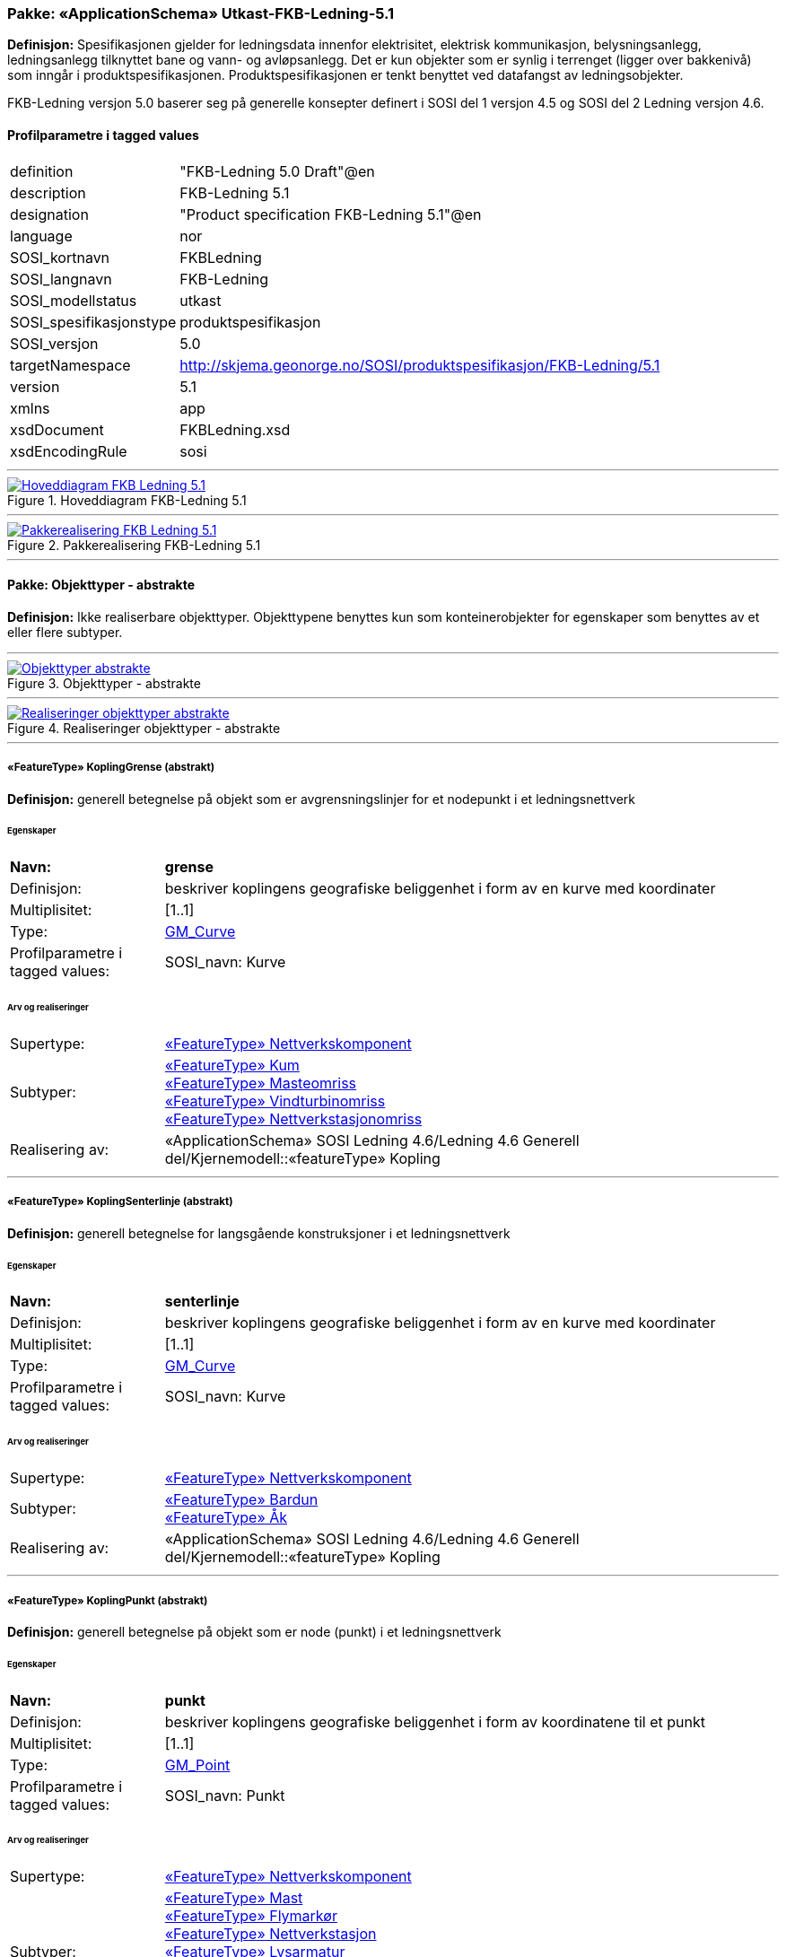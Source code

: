// Start of UML-model
=== Pakke: «ApplicationSchema» Utkast-FKB-Ledning-5.1
*Definisjon:* Spesifikasjonen gjelder for ledningsdata innenfor elektrisitet, elektrisk kommunikasjon, belysningsanlegg, ledningsanlegg tilknyttet bane og vann- og avløpsanlegg. Det er kun objekter som er synlig i terrenget (ligger over bakkenivå) som inngår i produktspesifikasjonen. Produktspesifikasjonen er tenkt benyttet ved datafangst av ledningsobjekter.

FKB-Ledning versjon 5.0 baserer seg på generelle konsepter definert i SOSI del 1 versjon 4.5 og SOSI del 2 Ledning versjon 4.6.
 
[discrete]
==== Profilparametre i tagged values
[cols="20,80"]
|===
|definition
|"FKB-Ledning 5.0 Draft"@en
 
|description
|FKB-Ledning 5.1
 
|designation
|"Product specification FKB-Ledning 5.1"@en
 
|language
|nor
 
|SOSI_kortnavn
|FKBLedning
 
|SOSI_langnavn
|FKB-Ledning
 
|SOSI_modellstatus
|utkast
 
|SOSI_spesifikasjonstype
|produktspesifikasjon
 
|SOSI_versjon
|5.0
 
|targetNamespace
|http://skjema.geonorge.no/SOSI/produktspesifikasjon/FKB-Ledning/5.1
 
|version
|5.1
 
|xmlns
|app
 
|xsdDocument
|FKBLedning.xsd
 
|xsdEncodingRule
|sosi
 
|===
 
'''
 
.Hoveddiagram FKB-Ledning 5.1 
image::diagrammer/Hoveddiagram FKB-Ledning 5.1.png[link=diagrammer/Hoveddiagram FKB-Ledning 5.1.png, Alt="Diagram med navn Hoveddiagram FKB-Ledning 5.1 som viser UML-klasser beskrevet i teksten nedenfor."]
 
'''
 
.Pakkerealisering FKB-Ledning 5.1 
image::diagrammer/Pakkerealisering FKB-Ledning 5.1.png[link=diagrammer/Pakkerealisering FKB-Ledning 5.1.png, Alt="Diagram med navn Pakkerealisering FKB-Ledning 5.1 som viser UML-klasser beskrevet i teksten nedenfor."]
<<<
'''
==== Pakke: Objekttyper - abstrakte
*Definisjon:* Ikke realiserbare objekttyper. Objekttypene benyttes kun som konteinerobjekter for egenskaper som benyttes av et eller flere subtyper.
 
'''
 
.Objekttyper - abstrakte 
image::diagrammer/Objekttyper - abstrakte.png[link=diagrammer/Objekttyper - abstrakte.png, Alt="Diagram med navn Objekttyper - abstrakte som viser UML-klasser beskrevet i teksten nedenfor."]
 
'''
 
.Realiseringer objekttyper - abstrakte 
image::diagrammer/Realiseringer objekttyper - abstrakte.png[link=diagrammer/Realiseringer objekttyper - abstrakte.png, Alt="Diagram med navn Realiseringer objekttyper - abstrakte som viser UML-klasser beskrevet i teksten nedenfor."]
 
'''
 
[[koplinggrense]]
===== «FeatureType» KoplingGrense (abstrakt)
*Definisjon:* generell betegnelse på objekt som er avgrensningslinjer for et nodepunkt i et ledningsnettverk
 
[discrete]
====== Egenskaper
[cols="20,80"]
|===
|*Navn:* 
|*grense*
 
|Definisjon: 
|beskriver koplingens geografiske beliggenhet i form av en kurve med koordinater
 
|Multiplisitet: 
|[1..1]
 
|Type: 
|http://skjema.geonorge.no/SOSI/basistype/GM_Curve[GM_Curve]
|Profilparametre i tagged values: 
|
SOSI_navn: Kurve + 
|===
 
[discrete]
====== Arv og realiseringer
[cols="20,80"]
|===
|Supertype: 
|<<nettverkskomponent,«FeatureType» Nettverkskomponent>>
 
|Subtyper:
|<<kum,«FeatureType» Kum>> +
<<masteomriss,«FeatureType» Masteomriss>> +
<<vindturbinomriss,«FeatureType» Vindturbinomriss>> +
<<nettverkstasjonomriss,«FeatureType» Nettverkstasjonomriss>> +
|Realisering av: 
|«ApplicationSchema» SOSI Ledning 4.6/Ledning 4.6 Generell del/Kjernemodell::«featureType» Kopling +
|===
 
'''
 
[[koplingsenterlinje]]
===== «FeatureType» KoplingSenterlinje (abstrakt)
*Definisjon:* generell betegnelse for langsgående konstruksjoner i et ledningsnettverk
 
[discrete]
====== Egenskaper
[cols="20,80"]
|===
|*Navn:* 
|*senterlinje*
 
|Definisjon: 
|beskriver koplingens geografiske beliggenhet i form av en kurve med koordinater
 
|Multiplisitet: 
|[1..1]
 
|Type: 
|http://skjema.geonorge.no/SOSI/basistype/GM_Curve[GM_Curve]
|Profilparametre i tagged values: 
|
SOSI_navn: Kurve + 
|===
 
[discrete]
====== Arv og realiseringer
[cols="20,80"]
|===
|Supertype: 
|<<nettverkskomponent,«FeatureType» Nettverkskomponent>>
 
|Subtyper:
|<<bardun,«FeatureType» Bardun>> +
<<åk,«FeatureType» Åk>> +
|Realisering av: 
|«ApplicationSchema» SOSI Ledning 4.6/Ledning 4.6 Generell del/Kjernemodell::«featureType» Kopling +
|===
 
'''
 
[[koplingpunkt]]
===== «FeatureType» KoplingPunkt (abstrakt)
*Definisjon:* generell betegnelse på objekt som er node (punkt) i et ledningsnettverk
 
[discrete]
====== Egenskaper
[cols="20,80"]
|===
|*Navn:* 
|*punkt*
 
|Definisjon: 
|beskriver koplingens geografiske beliggenhet i form av koordinatene til et punkt
 
|Multiplisitet: 
|[1..1]
 
|Type: 
|http://skjema.geonorge.no/SOSI/basistype/GM_Point[GM_Point]
|Profilparametre i tagged values: 
|
SOSI_navn: Punkt + 
|===
 
[discrete]
====== Arv og realiseringer
[cols="20,80"]
|===
|Supertype: 
|<<nettverkskomponent,«FeatureType» Nettverkskomponent>>
 
|Subtyper:
|<<mast,«FeatureType» Mast>> +
<<flymarkør,«FeatureType» Flymarkør>> +
<<nettverkstasjon,«FeatureType» Nettverkstasjon>> +
<<lysarmatur,«FeatureType» Lysarmatur>> +
<<skap,«FeatureType» Skap>> +
<<vindturbin,«FeatureType» Vindturbin>> +
<<kumlokk,«FeatureType» Kumlokk>> +
|Realisering av: 
|«ApplicationSchema» SOSI Ledning 4.6/Ledning 4.6 Generell del/Kjernemodell::«featureType» Kopling +
|===
 
'''
 
[[ledning]]
===== «FeatureType» Ledning (abstrakt)
*Definisjon:* generell betegnelse for langsgående objekt i et ledningsnettverk
 
[discrete]
====== Egenskaper
[cols="20,80"]
|===
|*Navn:* 
|*senterlinje*
 
|Definisjon: 
|beskriver ledningens geografiske beliggenhet i form av en kurve med koordinater
 
|Multiplisitet: 
|[1..1]
 
|Type: 
|http://skjema.geonorge.no/SOSI/basistype/GM_Curve[GM_Curve]
|Profilparametre i tagged values: 
|
SOSI_navn: Kurve + 
|===
 
[discrete]
====== Arv og realiseringer
[cols="20,80"]
|===
|Supertype: 
|<<nettverkskomponent,«FeatureType» Nettverkskomponent>>
 
|Subtyper:
|<<luftledning,«FeatureType» Luftledning>> +
<<kabelkanal,«FeatureType» Kabelkanal>> +
<<jordingsledning,«FeatureType» Jordingsledning>> +
<<trase,«FeatureType» Trase>> +
|Realisering av: 
|«ApplicationSchema» SOSI Ledning 4.6/Ledning 4.6 Generell del/Kjernemodell::«featureType» Ledning +
|===
 
'''
 
[[nettverkskomponent]]
===== «FeatureType» Nettverkskomponent (abstrakt)
*Definisjon:* konteinerobjekt med fellesegenskaper for alle ledningsobjekter
 
[discrete]
====== Egenskaper
[cols="20,80"]
|===
|*Navn:* 
|*driftsmerking*
 
|Definisjon: 
|unik ID for den fysiske nettverkskomponenten

Merknad: 
Vil kunne brukes til å knytte sammen informasjon om samme komponenten forvaltet i ulike databaser.
 
|Multiplisitet: 
|[0..1]
 
|Type: 
|http://skjema.geonorge.no/SOSI/basistype/CharacterString[CharacterString]
|Profilparametre i tagged values: 
|
SOSI_datatype: T + 
SOSI_lengde: 50 + 
SOSI_navn: DRIFTSMERKING + 
|===
[cols="20,80"]
|===
|*Navn:* 
|*eierOrgNr*
 
|Definisjon: 
|organisasjonsnummer (9 siffer uten mellomrom) til eier av objektet. Organisasjonsnummeret skal være registrert i Brønnøysundregisteret

Eksempel: 971032081

Merknad FKB:
I noen få tilfeller kan det være delt eierskap av et objekt i marka, typisk en mast. I disse tilfellene registreres det ett objekt pr. eier. Dette medfører at ett fysisk objekt i marka, med delt eierskap, representeres flere ganger. Hvert enkelt objekt kan kun registreres med en eier.
 
|Multiplisitet: 
|[0..1]
 
|Type: 
|http://skjema.geonorge.no/SOSI/basistype/CharacterString[CharacterString]
|Profilparametre i tagged values: 
|
SOSI_datatype: T + 
SOSI_lengde: 9 + 
SOSI_navn: EIERORGNR + 
|===
[cols="20,80"]
|===
|*Navn:* 
|*hovedbruk*
 
|Definisjon: 
|hovedbruken for objektet

Merknad FKB:
Hovedregelen er at eieres hovedbruk av objektet bestemmer angitt bruksområde. 
 
|Multiplisitet: 
|[1..1]
 
|Type: 
|<<ledningsnettverkstype,«CodeList» Ledningsnettverkstype>>
|Profilparametre i tagged values: 
|
defaultCodeSpace: https://register.geonorge.no/sosi-kodelister/fkb/ledning/5.0/ledningsnettverkstype + 
SOSI_datatype: T + 
SOSI_lengde: 32 + 
SOSI_navn: LEDNINGSNETTVERKSTYPE + 
|===
[cols="20,80"]
|===
|*Navn:* 
|*eksternpeker*
 
|Definisjon: 
|peker til et eksternt system hvor det samme objektet er registrert

Merknad:
Ved peker til NRL eller NVDB registreres dette under sine respektive peker
 
|Multiplisitet: 
|[0..1]
 
|Type: 
|http://skjema.geonorge.no/SOSI/basistype/URI[URI]
|Profilparametre i tagged values: 
|
SOSI_datatype: T + 
SOSI_lengde: 255 + 
SOSI_navn: EKSTERNPEKER + 
|===
[cols="20,80"]
|===
|*Navn:* 
|*nrlpeker*
 
|Definisjon: 
|peker til objekt i NRL
 
|Multiplisitet: 
|[0..1]
 
|Type: 
|http://skjema.geonorge.no/SOSI/basistype/URI[URI]
|Profilparametre i tagged values: 
|
SOSI_datatype: T + 
SOSI_lengde: 255 + 
SOSI_navn: NRLPEKER + 
|===
[cols="20,80"]
|===
|*Navn:* 
|*nvdbpeker*
 
|Definisjon: 
|peker til objekt i NVDB
 
|Multiplisitet: 
|[0..1]
 
|Type: 
|http://skjema.geonorge.no/SOSI/basistype/URI[URI]
|Profilparametre i tagged values: 
|
SOSI_datatype: T + 
SOSI_lengde: 255 + 
SOSI_navn: NVDBPEKER + 
|===
 
[discrete]
====== Arv og realiseringer
[cols="20,80"]
|===
|Supertype: 
|<<kvalitetpåkrevd,«FeatureType» KvalitetPåkrevd>>
 
|Subtyper:
|<<koplinggrense,«FeatureType» KoplingGrense>> +
<<ledning,«FeatureType» Ledning>> +
<<koplingpunkt,«FeatureType» KoplingPunkt>> +
<<ledningvertikalavstand,«FeatureType» LedningVertikalAvstand>> +
<<koplingsenterlinje,«FeatureType» KoplingSenterlinje>> +
|Realisering av: 
|«ApplicationSchema» SOSI Ledning 4.6/Ledning 4.6 Generell del/Kjernemodell::«featureType» Nettverkskomponent +
|===
<<<
'''
==== Pakke: Objekttyper - instansierbare
*Definisjon:* Instansierbare objekttyper. Objekttypene kan benyttes som objekttyper i forbindelse med datautveksling. Objekttypene arver gjerne en eller flere egenskaper fra ett eller flere abstrakte supertyper, men kan også inneholde egenskaper som kun er relevante for den aktuelle objekttypen.
 
'''
 
.Instansierbare objekttyper 
image::diagrammer/Instansierbare objekttyper.png[link=diagrammer/Instansierbare objekttyper.png, Alt="Diagram med navn Instansierbare objekttyper som viser UML-klasser beskrevet i teksten nedenfor."]
 
'''
 
.Flymarkør - alle egenskaper og realisering 
image::diagrammer/Flymarkør - alle egenskaper og realisering.png[link=diagrammer/Flymarkør - alle egenskaper og realisering.png, Alt="Diagram med navn Flymarkør - alle egenskaper og realisering som viser UML-klasser beskrevet i teksten nedenfor."]
 
'''
 
.Jordingsledning - alle egenskaper og realisering 
image::diagrammer/Jordingsledning - alle egenskaper og realisering.png[link=diagrammer/Jordingsledning - alle egenskaper og realisering.png, Alt="Diagram med navn Jordingsledning - alle egenskaper og realisering som viser UML-klasser beskrevet i teksten nedenfor."]
 
'''
 
.Kabelkanal - alle egenskaper og realisering 
image::diagrammer/Kabelkanal - alle egenskaper og realisering.png[link=diagrammer/Kabelkanal - alle egenskaper og realisering.png, Alt="Diagram med navn Kabelkanal - alle egenskaper og realisering som viser UML-klasser beskrevet i teksten nedenfor."]
 
'''
 
.Kum og Kumlokk - alle egenskaper og realisering 
image::diagrammer/Kum og Kumlokk - alle egenskaper og realisering.png[link=diagrammer/Kum og Kumlokk - alle egenskaper og realisering.png, Alt="Diagram med navn Kum og Kumlokk - alle egenskaper og realisering som viser UML-klasser beskrevet i teksten nedenfor."]
 
'''
 
.LedningVertikalAvstand - alle egenskaper og realisering 
image::diagrammer/LedningVertikalAvstand - alle egenskaper og realisering.png[link=diagrammer/LedningVertikalAvstand - alle egenskaper og realisering.png, Alt="Diagram med navn LedningVertikalAvstand - alle egenskaper og realisering som viser UML-klasser beskrevet i teksten nedenfor."]
 
'''
 
.Luftledning - alle egenskaper og realisering 
image::diagrammer/Luftledning - alle egenskaper og realisering.png[link=diagrammer/Luftledning - alle egenskaper og realisering.png, Alt="Diagram med navn Luftledning - alle egenskaper og realisering som viser UML-klasser beskrevet i teksten nedenfor."]
 
'''
 
.Lysarmatur - alle egenskaper og realisering 
image::diagrammer/Lysarmatur - alle egenskaper og realisering.png[link=diagrammer/Lysarmatur - alle egenskaper og realisering.png, Alt="Diagram med navn Lysarmatur - alle egenskaper og realisering som viser UML-klasser beskrevet i teksten nedenfor."]
 
'''
 
.Mast Masteomriss og Bardun - alle egenskaper og realisering 
image::diagrammer/Mast Masteomriss og Bardun - alle egenskaper og realisering.png[link=diagrammer/Mast Masteomriss og Bardun - alle egenskaper og realisering.png, Alt="Diagram med navn Mast Masteomriss og Bardun - alle egenskaper og realisering som viser UML-klasser beskrevet i teksten nedenfor."]
 
'''
 
.Nettverkstasjon og Nettverkstasjonomriss - alle egenskaper og realisering 
image::diagrammer/Nettverkstasjon og Nettverkstasjonomriss - alle egenskaper og realisering.png[link=diagrammer/Nettverkstasjon og Nettverkstasjonomriss - alle egenskaper og realisering.png, Alt="Diagram med navn Nettverkstasjon og Nettverkstasjonomriss - alle egenskaper og realisering som viser UML-klasser beskrevet i teksten nedenfor."]
 
'''
 
.Skap - alle egenskaper og realisering 
image::diagrammer/Skap - alle egenskaper og realisering.png[link=diagrammer/Skap - alle egenskaper og realisering.png, Alt="Diagram med navn Skap - alle egenskaper og realisering som viser UML-klasser beskrevet i teksten nedenfor."]
 
'''
 
.Trase - alle egenskaper og realisering 
image::diagrammer/Trase - alle egenskaper og realisering.png[link=diagrammer/Trase - alle egenskaper og realisering.png, Alt="Diagram med navn Trase - alle egenskaper og realisering som viser UML-klasser beskrevet i teksten nedenfor."]
 
'''
 
.Vindturbin og Vindturbinomriss - alle egenskaper og realisering 
image::diagrammer/Vindturbin og Vindturbinomriss - alle egenskaper og realisering.png[link=diagrammer/Vindturbin og Vindturbinomriss - alle egenskaper og realisering.png, Alt="Diagram med navn Vindturbin og Vindturbinomriss - alle egenskaper og realisering som viser UML-klasser beskrevet i teksten nedenfor."]
 
'''
 
.Åk - alle egenskaper og realisering 
image::diagrammer/Åk - alle egenskaper og realisering.png[link=diagrammer/Åk - alle egenskaper og realisering.png, Alt="Diagram med navn Åk - alle egenskaper og realisering som viser UML-klasser beskrevet i teksten nedenfor."]
 
'''
 
[[bardun]]
===== «FeatureType» Bardun
*Definisjon:* tau, vaier eller liknende som støtter eller stabiliserer høye gjenstander

Merknad FKB:
Dersom flere barduner går i samme retning skal den høyeste og lengste bardunen registreres.

 
 
'''
.Illustrasjon av objekttype Bardun
image::http://skjema.geonorge.no/SOSI/produktspesifikasjon/FKB-Ledning/5.0/figurer/Bardun.jpg[link=http://skjema.geonorge.no/SOSI/produktspesifikasjon/FKB-Ledning/5.0/figurer/Bardun.jpg, Alt="Bilde av et eksempel på objekttypen Bardun, eventuelt med påtegning av streker som viser hvor geometrien til objektet skal måles fra."]
 
[discrete]
====== Arv og realiseringer
[cols="20,80"]
|===
|Supertype: 
|<<koplingsenterlinje,«FeatureType» KoplingSenterlinje>>
 
|===
 
'''
 
[[flymarkør]]
===== «FeatureType» Flymarkør
*Definisjon:* markering av store luftspenn over daler og fjorder
 
 
'''
.Illustrasjon av objekttype Flymarkør
image::http://skjema.geonorge.no/SOSI/produktspesifikasjon/FKB-Ledning/5.0/figurer/Flymarkor.jpg[link=http://skjema.geonorge.no/SOSI/produktspesifikasjon/FKB-Ledning/5.0/figurer/Flymarkor.jpg, Alt="Bilde av et eksempel på objekttypen Flymarkør, eventuelt med påtegning av streker som viser hvor geometrien til objektet skal måles fra."]
 
[discrete]
====== Restriksjoner
[cols="20,80"]
|===
|*Navn:* 
|*samme posisjon for flymarkør og kurvepunkt i Trase*
 
|Beskrivelse: 
|
--ingen OCL  restriksjonen implementeres manuelt

--flymarkør og kurvepunkt i Trase skal ha samme posisjon  både i grunnriss og høyde
 
|===
 
[discrete]
====== Arv og realiseringer
[cols="20,80"]
|===
|Supertype: 
|<<koplingpunkt,«FeatureType» KoplingPunkt>>
 
|===
 
'''
 
[[jordingsledning]]
===== «FeatureType» Jordingsledning
*Definisjon:* ledning hvor formålet er å lede farlige overspenninger til jord. ledningen er under normale forhold ikke strømførende
 
 
'''
.Illustrasjon av objekttype Jordingsledning
image::http://skjema.geonorge.no/SOSI/produktspesifikasjon/FKB-Ledning/5.0/figurer/Jordingsledning.jpg[link=http://skjema.geonorge.no/SOSI/produktspesifikasjon/FKB-Ledning/5.0/figurer/Jordingsledning.jpg, Alt="Bilde av et eksempel på objekttypen Jordingsledning, eventuelt med påtegning av streker som viser hvor geometrien til objektet skal måles fra."]
 
[discrete]
====== Arv og realiseringer
[cols="20,80"]
|===
|Supertype: 
|<<ledning,«FeatureType» Ledning>>
 
|Realisering av: 
|«ApplicationSchema» SOSI Ledning 4.6/Ledning 4.6 EL-nettverk::«featureType» Jordingsledning +
|===
 
'''
 
[[kabelkanal]]
===== «FeatureType» Kabelkanal
*Definisjon:* brukes som fremføringsvei for ledning
 
 
'''
.Illustrasjon av objekttype Kabelkanal
image::http://skjema.geonorge.no/SOSI/produktspesifikasjon/FKB-Ledning/5.0/figurer/Kabelkanal.jpg[link=http://skjema.geonorge.no/SOSI/produktspesifikasjon/FKB-Ledning/5.0/figurer/Kabelkanal.jpg, Alt="Bilde av et eksempel på objekttypen Kabelkanal, eventuelt med påtegning av streker som viser hvor geometrien til objektet skal måles fra."]
 
[discrete]
====== Arv og realiseringer
[cols="20,80"]
|===
|Supertype: 
|<<ledning,«FeatureType» Ledning>>
 
|Realisering av: 
|«ApplicationSchema» SOSI Ledning 4.6/Ledning 4.6 Generell del/Felleskomponenter::«featureType» Kanal +
|===
 
'''
 
[[kum]]
===== «FeatureType» Kum
*Definisjon:* et fysisk objekt som regel av stål, plast eller betong som er gravd ned i bakken, og som lager et rom

Merknad FKB:
Ytterkant topp kumkonstruksjon der denne er synlig. 
 
 
'''
.Illustrasjon av objekttype Kum
image::http://skjema.geonorge.no/SOSI/produktspesifikasjon/FKB-Ledning/5.0/figurer/Kum.jpg[link=http://skjema.geonorge.no/SOSI/produktspesifikasjon/FKB-Ledning/5.0/figurer/Kum.jpg, Alt="Bilde av et eksempel på objekttypen Kum, eventuelt med påtegning av streker som viser hvor geometrien til objektet skal måles fra."]
 
[discrete]
====== Arv og realiseringer
[cols="20,80"]
|===
|Supertype: 
|<<koplinggrense,«FeatureType» KoplingGrense>>
 
|Realisering av: 
|«ApplicationSchema» SOSI Ledning 4.6/Ledning 4.6 Generell del/Felleskomponenter::«featureType» Kum +
|===
 
'''
 
[[ledningvertikalavstand]]
===== «FeatureType» LedningVertikalAvstand
*Definisjon:* punkt som angir maks/min vertikalavstand for et luftspenn
 
[discrete]
====== Egenskaper
[cols="20,80"]
|===
|*Navn:* 
|*punkt*
 
|Definisjon: 
|posisjon for måling av vertikalavstand
 
|Multiplisitet: 
|[1..1]
 
|Type: 
|http://skjema.geonorge.no/SOSI/basistype/GM_Point[GM_Point]
|===
[cols="20,80"]
|===
|*Navn:* 
|*vertikalAvstandType*
 
|Definisjon: 
|angir om det er maks/min eller ev. en annen type vertikalavstand som objektet angir
 
|Multiplisitet: 
|[1..1]
 
|Type: 
|<<vertikalavstandtype,«CodeList» VertikalAvstandType>>
|Profilparametre i tagged values: 
|
SOSI_navn: VERTIKALAVSTANDTYPE + 
|===
[cols="20,80"]
|===
|*Navn:* 
|*vertikalAvstand*
 
|Definisjon: 
|avstand i vertikalplanet fra objektet til under-/omkringliggende terreng eller vannoverflate

Enhet: meter
 
|Multiplisitet: 
|[1..1]
 
|Type: 
|http://skjema.geonorge.no/SOSI/basistype/Real[Real]
|Profilparametre i tagged values: 
|
SOSI_datatype: D + 
SOSI_lengde: 6.2 + 
SOSI_navn: VERTIKALAVSTAND + 
|===
[cols="20,80"]
|===
|*Navn:* 
|*antallLaserPunkt*
 
|Definisjon: 
|antallet klassifiserte laserpunkt som er med på å bestemme vektorisert objekt. Kan angis der laserdata er brukt til innmåling
 
|Multiplisitet: 
|[0..1]
 
|Type: 
|http://skjema.geonorge.no/SOSI/basistype/Integer[Integer]
|Profilparametre i tagged values: 
|
SOSI_datatype: H + 
SOSI_lengde: 5 + 
SOSI_navn: ANTALL_LASERPUNKT + 
|===
 
[discrete]
====== Roller
[cols="20,80"]
|===
|*Rollenavn:* 
|*tilknyttetLuftledning*
 
|Definisjon:
|referanse til objekt som vertikalavstanden er knyttet til
 
|Multiplisitet: 
|[0..*]
 
|Til klasse
|<<luftledning,«FeatureType» Luftledning>>
|===
[cols="20,80"]
|===
|*Rollenavn:* 
|*tilknyttetTrase*
 
|Definisjon:
|referanse til objekt som vertikalavstanden er knyttet til
 
|Multiplisitet: 
|[0..*]
 
|Til klasse
|<<trase,«FeatureType» Trase>>
|===
[cols="20,80"]
|===
|*Rollenavn:* 
|*tilknyttetJordingsledning*
 
|Definisjon:
|referanse til objekt som vertikalavstanden er knyttet til
 
|Multiplisitet: 
|[0..*]
 
|Til klasse
|<<jordingsledning,«FeatureType» Jordingsledning>>
|===
 
[discrete]
====== Restriksjoner
[cols="20,80"]
|===
|*Navn:* 
|*skal alltid beskrive et luftspenn*
 
|Beskrivelse: 
|LedningVertikalAvstand
 
|===
 
[discrete]
====== Arv og realiseringer
[cols="20,80"]
|===
|Supertype: 
|<<nettverkskomponent,«FeatureType» Nettverkskomponent>>
 
|===
 
'''
 
[[kumlokk]]
===== «FeatureType» Kumlokk
*Definisjon:* et deksel over en kum eller annet hulrom under bakkenivå
 
 
'''
.Illustrasjon av objekttype Kumlokk
image::http://skjema.geonorge.no/SOSI/produktspesifikasjon/FKB-Ledning/5.0/figurer/Kumlokk.jpg[link=http://skjema.geonorge.no/SOSI/produktspesifikasjon/FKB-Ledning/5.0/figurer/Kumlokk.jpg, Alt="Bilde av et eksempel på objekttypen Kumlokk, eventuelt med påtegning av streker som viser hvor geometrien til objektet skal måles fra."]
[discrete]
====== Egenskaper
[cols="20,80"]
|===
|*Navn:* 
|*kumlokkform*
 
|Definisjon: 
|kumlokkets geometriske utforming
 
|Multiplisitet: 
|[1..1]
 
|Type: 
|<<kumlokkform,«CodeList» Kumlokkform>>
|Profilparametre i tagged values: 
|
defaultCodeSpace: https://register.geonorge.no/sosi-kodelister/fkb/ledning/5.0/kumlokkform + 
SOSI_datatype: T + 
SOSI_lengde: 20 + 
SOSI_navn: KUMLOKKFORM + 
|===
 
[discrete]
====== Roller
[cols="20,80"]
|===
|*Rollenavn:* 
|*kum*
 
|Definisjon:
|kum til kumlokk
 
|Multiplisitet: 
|[0..1]
 
|Assosiasjonsnavn: 
|KumKumlokk
 
|Til klasse
|<<kum,«FeatureType» Kum>>
|===
 
[discrete]
====== Arv og realiseringer
[cols="20,80"]
|===
|Supertype: 
|<<koplingpunkt,«FeatureType» KoplingPunkt>>
 
|Realisering av: 
|«ApplicationSchema» SOSI Ledning 4.6/Ledning 4.6 Generell del/Felleskomponenter::«featureType» Kumlokk +
|===
 
'''
 
[[luftledning]]
===== «FeatureType» Luftledning
*Definisjon:* vaier/kabel mellom to faste forankringspunkt, som er eller kan være strøm- eller signalførende
 
 
'''
.Illustrasjon av objekttype Luftledning
image::http://skjema.geonorge.no/SOSI/produktspesifikasjon/FKB-Ledning/5.0/figurer/Luftledning.jpg[link=http://skjema.geonorge.no/SOSI/produktspesifikasjon/FKB-Ledning/5.0/figurer/Luftledning.jpg, Alt="Bilde av et eksempel på objekttypen Luftledning, eventuelt med påtegning av streker som viser hvor geometrien til objektet skal måles fra."]
[discrete]
====== Egenskaper
[cols="20,80"]
|===
|*Navn:* 
|*fase*
 
|Definisjon: 
|angivelse av intern plassering i grunnriss for aktuell faseline
 
|Multiplisitet: 
|[1..1]
 
|Type: 
|<<fase,«CodeList» Fase>>
|Profilparametre i tagged values: 
|
defaultCodeSpace: https://register.geonorge.no/sosi-kodelister/fkb/ledning/5.0/fase + 
SOSI_datatype: T + 
SOSI_lengde: 10 + 
SOSI_navn: FASE + 
|===
 
[discrete]
====== Arv og realiseringer
[cols="20,80"]
|===
|Supertype: 
|<<ledning,«FeatureType» Ledning>>
 
|Realisering av: 
|«ApplicationSchema» SOSI Ledning 4.6/Ledning 4.6 EL-nettverk::«featureType» EL_Luftlinje +
|===
 
'''
 
[[lysarmatur]]
===== «FeatureType» Lysarmatur
*Definisjon:* selve det elektriske punktet som gir lys
 
 
'''
.Illustrasjon av objekttype Lysarmatur
image::http://skjema.geonorge.no/SOSI/produktspesifikasjon/FKB-Ledning/5.0/figurer/Lysarmatur.jpg[link=http://skjema.geonorge.no/SOSI/produktspesifikasjon/FKB-Ledning/5.0/figurer/Lysarmatur.jpg, Alt="Bilde av et eksempel på objekttypen Lysarmatur, eventuelt med påtegning av streker som viser hvor geometrien til objektet skal måles fra."]
[discrete]
====== Egenskaper
[cols="20,80"]
|===
|*Navn:* 
|*plassering*
 
|Definisjon: 
|angivelse av hvor lysarmaturet er plassert
 
|Multiplisitet: 
|[1..1]
 
|Type: 
|<<punktplassering,«CodeList» Punktplassering>>
|Profilparametre i tagged values: 
|
defaultCodeSpace: https://register.geonorge.no/sosi-kodelister/fkb/ledning/5.0/punktplassering + 
SOSI_navn: BELYSNINGSPLASSERING + 
|===
 
[discrete]
====== Roller
[cols="20,80"]
|===
|*Rollenavn:* 
|*iMast*
 
|Definisjon: 
|referanse til masten hvor armaturet evt. er montert
 
|Multiplisitet: 
|[0..1]
 
|Assosiasjonsnavn: 
|MastArmatur
 
|Til klasse
|<<mast,«FeatureType» Mast>>
|===
 
[discrete]
====== Arv og realiseringer
[cols="20,80"]
|===
|Supertype: 
|<<koplingpunkt,«FeatureType» KoplingPunkt>>
 
|Realisering av: 
|«ApplicationSchema» SOSI Ledning 4.6/Ledning 4.6 EL-nettverk::«featureType» EL_Armatur +
|===
 
'''
 
[[mast]]
===== «FeatureType» Mast
*Definisjon:* alle konstruksjoner som primært er laget for å holde ledningsnett/komponent oppe fra bakken

Merknad FKB:
En mast kan bestå av en eller flere stolper og beskriver mastens representasjonspunkt (senterpunkt grunnriss / mastepunkt).
 
 
'''
.Illustrasjon av objekttype Mast
image::http://skjema.geonorge.no/SOSI/produktspesifikasjon/FKB-Ledning/5.0/figurer/Mast.jpg[link=http://skjema.geonorge.no/SOSI/produktspesifikasjon/FKB-Ledning/5.0/figurer/Mast.jpg, Alt="Bilde av et eksempel på objekttypen Mast, eventuelt med påtegning av streker som viser hvor geometrien til objektet skal måles fra."]
[discrete]
====== Egenskaper
[cols="20,80"]
|===
|*Navn:* 
|*antallLaserPunkt*
 
|Definisjon: 
|antallet klassifiserte laserpunkt som er med på å bestemme vektorisert objekt

Merknad FKB:
Angis kun dersom mastens geometri har laser som datafangstmetode.
 
|Multiplisitet: 
|[0..1]
 
|Type: 
|http://skjema.geonorge.no/SOSI/basistype/Integer[Integer]
|Profilparametre i tagged values: 
|
SOSI_datatype: H + 
SOSI_lengde: 5 + 
SOSI_navn: ANTALL_LASERPUNKT + 
|===
[cols="20,80"]
|===
|*Navn:* 
|*belysning*
 
|Definisjon: 
|angir om det er montert ett eller flere lysarmaturer i masta
 
|Multiplisitet: 
|[1..1]
 
|Type: 
|http://skjema.geonorge.no/SOSI/basistype/Boolean[Boolean]
|Profilparametre i tagged values: 
|
SOSI_datatype: BOOLSK + 
SOSI_navn: BELYSNING + 
|===
[cols="20,80"]
|===
|*Navn:* 
|*konstruksjon*
 
|Definisjon: 
|hvordan masta er utformet
 
|Multiplisitet: 
|[0..1]
 
|Type: 
|<<mastekonstruksjon,«CodeList» Mastekonstruksjon>>
|Profilparametre i tagged values: 
|
defaultCodeSpace: https://register.geonorge.no/sosi-kodelister/fkb/ledning/5.0/mastekonstruksjon + 
SOSI_datatype: T + 
SOSI_lengde: 20 + 
SOSI_navn: MASTEKONSTRUKSJON + 
|===
[cols="20,80"]
|===
|*Navn:* 
|*linjebredde*
 
|Definisjon: 
|største avstanden mellom ytterfasene (ledningene) i ei mast

Enhet: meter
 
|Multiplisitet: 
|[0..1]
 
|Type: 
|http://skjema.geonorge.no/SOSI/basistype/Real[Real]
|Profilparametre i tagged values: 
|
SOSI_datatype: D + 
SOSI_lengde: 6.2 + 
SOSI_navn: LINJEBREDDE + 
|===
[cols="20,80"]
|===
|*Navn:* 
|*vertikalAvstand*
 
|Definisjon: 
|mastens maksimale vertikale høyde over under-/omkringliggende terreng eller vannoverflate

Enhet: meter
 
|Multiplisitet: 
|[0..1]
 
|Type: 
|http://skjema.geonorge.no/SOSI/basistype/Real[Real]
|Profilparametre i tagged values: 
|
SOSI_datatype: D + 
SOSI_lengde: 6.2 + 
SOSI_navn: VERTIKALAVSTAND + 
|===
 
[discrete]
====== Roller
[cols="20,80"]
|===
|*Rollenavn:* 
|*bardun*
 
|Definisjon:
|bardun til mast
 
|Multiplisitet: 
|[0..*]
 
|Assosiasjonsnavn: 
|MastBardun
 
|Til klasse
|<<bardun,«FeatureType» Bardun>>
|===
[cols="20,80"]
|===
|*Rollenavn:* 
|*harArmatur*
 
|Definisjon:
|referanse til de armaturer som evt. er montert i masta
 
|Multiplisitet: 
|[0..*]
 
|Assosiasjonsnavn: 
|MastArmatur
 
|Til klasse
|<<lysarmatur,«FeatureType» Lysarmatur>>
|===
[cols="20,80"]
|===
|*Rollenavn:* 
|*omriss*
 
|Definisjon:
|omrisset til mast
 
|Multiplisitet: 
|[0..*]
 
|Assosiasjonsnavn: 
|MastUtstrekning
 
|Til klasse
|<<masteomriss,«FeatureType» Masteomriss>>
|===
 
[discrete]
====== Restriksjoner
[cols="20,80"]
|===
|*Navn:* 
|*driftsmerking på Mast og Masteomriss skal være like*
 
|Beskrivelse: 
|inv: (self.driftsmerking  \ 
--hvis Mast har driftsmerking og har tilhørende Masteomriss  skal driftsmerking på Mast og Masteomriss være like
 
|===
 
[discrete]
====== Arv og realiseringer
[cols="20,80"]
|===
|Supertype: 
|<<koplingpunkt,«FeatureType» KoplingPunkt>>
 
|Realisering av: 
|«ApplicationSchema» SOSI Ledning 4.6/Ledning 4.6 Generell del/Felleskomponenter::«featureType» Mast +
|===
 
'''
 
[[masteomriss]]
===== «FeatureType» Masteomriss
*Definisjon:* ytre avgrensning av mastens fotavtrykk på bakken
 
[discrete]
====== Egenskaper
[cols="20,80"]
|===
|*Navn:* 
|*type*
 
|Definisjon: 
|type mast
 
|Multiplisitet: 
|[0..1]
 
|Type: 
|<<mastekonstruksjon,«CodeList» Mastekonstruksjon>>
|Profilparametre i tagged values: 
|
defaultCodeSpace: https://register.geonorge.no/sosi-kodelister/fkb/ledning/5.0/mastekonstruksjon + 
SOSI_datatype: T + 
SOSI_lengde: 20 + 
SOSI_navn: MASTEKONSTRUKSJON + 
|===
 
[discrete]
====== Arv og realiseringer
[cols="20,80"]
|===
|Supertype: 
|<<koplinggrense,«FeatureType» KoplingGrense>>
 
|Realisering av: 
|«ApplicationSchema» SOSI Ledning 4.6/Ledning 4.6 Generell del/Felleskomponenter::«featureType» Masteomriss +
|===
 
'''
 
[[nettverkstasjon]]
===== «FeatureType» Nettverkstasjon
*Definisjon:* et fysisk, gjerne bygningsmessig, objekt som inneholder komponenter som gjør en eller annen behandling av vann, elektrisk strøm, signal eller annet som det nettverket den er en del av fører.
 
 
'''
.Illustrasjon av objekttype Nettverkstasjon
image::http://skjema.geonorge.no/SOSI/produktspesifikasjon/FKB-Ledning/5.0/figurer/Nettverkstasjon.jpg[link=http://skjema.geonorge.no/SOSI/produktspesifikasjon/FKB-Ledning/5.0/figurer/Nettverkstasjon.jpg, Alt="Bilde av et eksempel på objekttypen Nettverkstasjon, eventuelt med påtegning av streker som viser hvor geometrien til objektet skal måles fra."]
[discrete]
====== Egenskaper
[cols="20,80"]
|===
|*Navn:* 
|*plassering*
 
|Definisjon: 
|angir hvor nettverksstasjonen er plassert
 
|Multiplisitet: 
|[1..1]
 
|Type: 
|<<stasjonsplassering,«CodeList» Stasjonsplassering>>
|Profilparametre i tagged values: 
|
defaultCodeSpace: https://register.geonorge.no/sosi-kodelister/fkb/ledning/5.0/stasjonsplassering + 
SOSI_datatype: T + 
SOSI_lengde: 32 + 
SOSI_navn: STASJONSPLASSERING + 
|===
 
[discrete]
====== Roller
[cols="20,80"]
|===
|*Rollenavn:* 
|*omriss*
 
|Definisjon:
|omrisset til nettverkstasjon
 
|Multiplisitet: 
|[0..1]
 
|Assosiasjonsnavn: 
|NettverkstasjonUtstrekning
 
|Til klasse
|<<nettverkstasjonomriss,«FeatureType» Nettverkstasjonomriss>>
|===
 
[discrete]
====== Restriksjoner
[cols="20,80"]
|===
|*Navn:* 
|*driftsmerking på Nettverkstasjon og Nettverkstasjonomriss skal være like*
 
|Beskrivelse: 
|inv: (self.driftsmerking  
--hvis Nettverkstasjon har driftsmerking og har tilhørende Nettverkstasjonomriss  skal driftsmerking på Nettverkstasjon og Nettverkstasjonomriss være like
 
|===
 
[discrete]
====== Arv og realiseringer
[cols="20,80"]
|===
|Supertype: 
|<<koplingpunkt,«FeatureType» KoplingPunkt>>
 
|Realisering av: 
|«ApplicationSchema» SOSI Ledning 4.6/Ledning 4.6 Generell del/Felleskomponenter::«featureType» Nettverkstasjon +
|===
 
'''
 
[[nettverkstasjonomriss]]
===== «FeatureType» Nettverkstasjonomriss
*Definisjon:* ytre avgrensning av nettverkstasjonen, i grunnriss
 
 
[discrete]
====== Arv og realiseringer
[cols="20,80"]
|===
|Supertype: 
|<<koplinggrense,«FeatureType» KoplingGrense>>
 
|Realisering av: 
|«ApplicationSchema» SOSI Ledning 4.6/Ledning 4.6 Generell del/Felleskomponenter::«featureType» Nettverkstasjonomriss +
|===
 
'''
 
[[skap]]
===== «FeatureType» Skap
*Definisjon:* beskyttelseskasse plassert vanligvis på bakken, som inneholder koblinger for elektrisk strøm, signal eller annet

Merknad:
Kan også være på størrelse med kiosk.
 
 
'''
.Illustrasjon av objekttype Skap
image::http://skjema.geonorge.no/SOSI/produktspesifikasjon/FKB-Ledning/5.0/figurer/Skap.jpg[link=http://skjema.geonorge.no/SOSI/produktspesifikasjon/FKB-Ledning/5.0/figurer/Skap.jpg, Alt="Bilde av et eksempel på objekttypen Skap, eventuelt med påtegning av streker som viser hvor geometrien til objektet skal måles fra."]
 
[discrete]
====== Arv og realiseringer
[cols="20,80"]
|===
|Supertype: 
|<<koplingpunkt,«FeatureType» KoplingPunkt>>
 
|Realisering av: 
|«ApplicationSchema» SOSI Ledning 4.6/Ledning 4.6 Generell del/Felleskomponenter::«featureType» Skap +
|===
 
'''
 
[[trase]]
===== «FeatureType» Trase
*Definisjon:* den mest mulig geografisk riktige posisjonen for en framføring av ledning(er)
 
 
'''
.Illustrasjon av objekttype Trase
image::http://skjema.geonorge.no/SOSI/produktspesifikasjon/FKB-Ledning/5.0/figurer/Trase.jpg[link=http://skjema.geonorge.no/SOSI/produktspesifikasjon/FKB-Ledning/5.0/figurer/Trase.jpg, Alt="Bilde av et eksempel på objekttypen Trase, eventuelt med påtegning av streker som viser hvor geometrien til objektet skal måles fra."]
[discrete]
====== Egenskaper
[cols="20,80"]
|===
|*Navn:* 
|*trasenavn*
 
|Definisjon: 
|navn på trasen 

Merknad FKB:
Dette er gjerne en tekstlig beskrivelse av traséens plassering, for eksempel "fra stasjon til stasjon"
 
|Multiplisitet: 
|[0..1]
 
|Type: 
|http://skjema.geonorge.no/SOSI/basistype/CharacterString[CharacterString]
|Profilparametre i tagged values: 
|
SOSI_datatype: T + 
SOSI_lengde: 100 + 
SOSI_navn: TRASENAVN + 
|===
 
[discrete]
====== Restriksjoner
[cols="20,80"]
|===
|*Navn:* 
|*samme posisjon for knekkpunkt i Trase som Mast*
 
|Beskrivelse: 
|
--ingen OCL  restriksjonen implementeres manuelt
 
|===
 
[discrete]
====== Arv og realiseringer
[cols="20,80"]
|===
|Supertype: 
|<<ledning,«FeatureType» Ledning>>
 
|Realisering av: 
|«ApplicationSchema» SOSI Ledning 4.6/Ledning 4.6 Generell del/Felleskomponenter::«featureType» Trase +
|===
 
'''
 
[[vindturbin]]
===== «FeatureType» Vindturbin
*Definisjon:* en kontainer som betegner en hel "vindmølle". En vindturbin har en generator
 
 
'''
.Illustrasjon av objekttype Vindturbin
image::http://skjema.geonorge.no/SOSI/produktspesifikasjon/FKB-Ledning/5.0/figurer/Vindturbin.jpg[link=http://skjema.geonorge.no/SOSI/produktspesifikasjon/FKB-Ledning/5.0/figurer/Vindturbin.jpg, Alt="Bilde av et eksempel på objekttypen Vindturbin, eventuelt med påtegning av streker som viser hvor geometrien til objektet skal måles fra."]
[discrete]
====== Egenskaper
[cols="20,80"]
|===
|*Navn:* 
|*rotorbladlengde*
 
|Definisjon: 
|lengde rotorblad

Enhet: meter
 
|Multiplisitet: 
|[0..1]
 
|Type: 
|http://skjema.geonorge.no/SOSI/basistype/Real[Real]
|Profilparametre i tagged values: 
|
SOSI_datatype: D + 
SOSI_lengde: 6.2 + 
SOSI_navn: ROTORBLADLENGDE + 
|===
[cols="20,80"]
|===
|*Navn:* 
|*navhøyde*
 
|Definisjon: 
|vertikal avstand fra omkringliggende terreng eller vann og til topp vindturbintårn

Enhet: meter
 
|Multiplisitet: 
|[0..1]
 
|Type: 
|http://skjema.geonorge.no/SOSI/basistype/Real[Real]
|Profilparametre i tagged values: 
|
SOSI_datatype: D + 
SOSI_lengde: 6.2 + 
SOSI_navn: NAVHØYDE + 
|===
 
[discrete]
====== Roller
[cols="20,80"]
|===
|*Rollenavn:* 
|*omriss*
 
|Definisjon:
|omrisset til vindturbinen
 
|Multiplisitet: 
|[0..1]
 
|Assosiasjonsnavn: 
|VindturbinUtstrekning
 
|Til klasse
|<<vindturbinomriss,«FeatureType» Vindturbinomriss>>
|===
 
[discrete]
====== Restriksjoner
[cols="20,80"]
|===
|*Navn:* 
|*driftsmerking på Vindturbin og Vindturbinomriss skal være like*
 
|Beskrivelse: 
|inv: (self.driftsmerking  
--hvis Vindturbin har driftsmerking og har tilhørende Vindturbinomriss  skal driftsmerking på Vindturbin og Vindturbinomriss være like
 
|===
 
[discrete]
====== Arv og realiseringer
[cols="20,80"]
|===
|Supertype: 
|<<koplingpunkt,«FeatureType» KoplingPunkt>>
 
|Realisering av: 
|«ApplicationSchema» SOSI Ledning 4.6/Ledning 4.6 EL-nettverk::«featureType» EL_Vindturbin +
|===
 
'''
 
[[vindturbinomriss]]
===== «FeatureType» Vindturbinomriss
*Definisjon:* ytre avgrensning av vindturbinens fotavtrykk på bakken
 
 
[discrete]
====== Arv og realiseringer
[cols="20,80"]
|===
|Supertype: 
|<<koplinggrense,«FeatureType» KoplingGrense>>
 
|Realisering av: 
|«ApplicationSchema» SOSI Ledning 4.6/Ledning 4.6 Generell del/Felleskomponenter::«featureType» Nettverkstasjonomriss +
|===
 
'''
 
[[åk]]
===== «FeatureType» Åk
*Definisjon:* en hovedsaklig liggende konstruksjon festet i (vanligvis) to master, ei på hver side av bane

Merknad FKB:
"Beina" er egne objekter (objekttype Mast), og ikke del av objektet av objekttypen Åk.
 
 
'''
.Illustrasjon av objekttype Åk
image::http://skjema.geonorge.no/SOSI/produktspesifikasjon/FKB-Ledning/5.0/figurer/Aak.jpg[link=http://skjema.geonorge.no/SOSI/produktspesifikasjon/FKB-Ledning/5.0/figurer/Aak.jpg, Alt="Bilde av et eksempel på objekttypen Åk, eventuelt med påtegning av streker som viser hvor geometrien til objektet skal måles fra."]
 
[discrete]
====== Arv og realiseringer
[cols="20,80"]
|===
|Supertype: 
|<<koplingsenterlinje,«FeatureType» KoplingSenterlinje>>
 
|Realisering av: 
|«ApplicationSchema» SOSI Ledning 4.6/Ledning 4.6 Generell del/Felleskomponenter::«featureType» Åk +
|===
<<<
'''
==== Pakke: Kodelister
*Definisjon:* Alle Kodelister som ikke er en del av de generelle FKB elementene, men som inngår i denne spesifikke FKB-datamodellen.

Kodelistene forvaltes eksternt på Geonorge. Kodelistene er tilgjenglig på https://register.geonorge.no/sosi-kodelister/fkb/ledning/5.0
 
'''
 
.Fagspesifikke kodelister FKB-Ledning 
image::diagrammer/Fagspesifikke kodelister FKB-Ledning.png[link=diagrammer/Fagspesifikke kodelister FKB-Ledning.png, Alt="Diagram med navn Fagspesifikke kodelister FKB-Ledning som viser UML-klasser beskrevet i teksten nedenfor."]
 
'''
 
.Realiseringer kodelister 
image::diagrammer/Realiseringer kodelister.png[link=diagrammer/Realiseringer kodelister.png, Alt="Diagram med navn Realiseringer kodelister som viser UML-klasser beskrevet i teksten nedenfor."]
 
'''
 
[[fase]]
===== «CodeList» Fase
*Definisjon:* angivelse av intern plassering i grunnriss for aktuell faseline
 
[discrete]
====== Profilparametre i tagged values
[cols="20,80"]
|===
|asDictionary
|true
 
|codeList
|https://register.geonorge.no/sosi-kodelister/fkb/ledning/5.0/fase
 
|SOSI_datatype
|T
 
|SOSI_lengde
|10
 
|SOSI_navn
|FASE
 
|===
 
'''
 
[[kumlokkform]]
===== «CodeList» Kumlokkform
*Definisjon:* kodeliste som inneholder hvilke geometrisk utforminger et kumlokk kan ha
 
[discrete]
====== Profilparametre i tagged values
[cols="20,80"]
|===
|asDictionary
|true
 
|codeList
|https://register.geonorge.no/sosi-kodelister/fkb/ledning/5.0/kumlokkform
 
|SOSI_datatype
|T
 
|SOSI_lengde
|20
 
|SOSI_navn
|KUMLOKKFORM
 
|===
 
'''
 
[[ledningsnettverkstype]]
===== «CodeList» Ledningsnettverkstype
*Definisjon:* oversikt over nettverkstyper, satt sammen av nettverkskomponenter, med en bestemt hensikt

Merknad: 
Et nettverk utgjør en logisk enhet. Et nettverk kan være knytta til andre nettverk, men da oftest på bestemte tilkoplingspunkter.
 
[discrete]
====== Profilparametre i tagged values
[cols="20,80"]
|===
|asDictionary
|true
 
|codeList
|https://register.geonorge.no/sosi-kodelister/fkb/ledning/5.0/ledningsnettverkstype
 
|SOSI_datatype
|T
 
|SOSI_lengde
|32
 
|SOSI_navn
|LEDNINGSNETTVERKSTYPE
 
|===
 
'''
 
[[mastekonstruksjon]]
===== «CodeList» Mastekonstruksjon
*Definisjon:* hvordan masta er konstruert

Merknad: Enkelte av kodene er stereotypet for å fortelle hvor konstruksjonstypen er hentet fra.
 
[discrete]
====== Profilparametre i tagged values
[cols="20,80"]
|===
|asDictionary
|true
 
|codeList
|https://register.geonorge.no/sosi-kodelister/fkb/ledning/5.0/mastekonstruksjon
 
|SOSI_datatype
|T
 
|SOSI_lengde
|20
 
|SOSI_navn
|MASTEKONSTRUKSJON
 
|===
 
'''
 
[[punktplassering]]
===== «CodeList» Punktplassering
*Definisjon:* tekstlig beskrivelse av hvor et punkt er plassert
 
[discrete]
====== Profilparametre i tagged values
[cols="20,80"]
|===
|asDictionary
|true
 
|codeList
|https://register.geonorge.no/sosi-kodelister/fkb/ledning/5.0/punktplassering
 
|SOSI_datatype
|T
 
|SOSI_lengde
|20
 
|SOSI_navn
|BELYSNINGSPLASSERING
 
|===
 
'''
 
[[vertikalavstandtype]]
===== «CodeList» VertikalAvstandType
*Definisjon:* Angir om vertikalavstanden er maks/min eller ev. av en annen type
 
[discrete]
====== Profilparametre i tagged values
[cols="20,80"]
|===
|asDictionary
|true
 
|codeList
|https://register.geonorge.no/sosi-kodelister/fkb/ledning/5.0/vertikalavstandtype
 
|SOSI_datatype
|T
 
|SOSI_lengde
|20
 
|SOSI_navn
|BELYSNINGSPLASSERING
 
|===
 
'''
 
[[stasjonsplassering]]
===== «CodeList» Stasjonsplassering
*Definisjon:* kodeliste som angir hvor nettverksstasjonen er plassert
 
[discrete]
====== Profilparametre i tagged values
[cols="20,80"]
|===
|asDictionary
|true
 
|codeList
|https://register.geonorge.no/sosi-kodelister/fkb/ledning/5.0/stasjonsplassering
 
|SOSI_datatype
|T
 
|SOSI_lengde
|32
 
|SOSI_navn
|STASJONSPLASSERING
 
|===
<<<
'''
==== Pakke: Generelle elementer
*Definisjon:* pakke med elementer som realiserer tilsvarende elementer i FKB Generell del 5.0
 
'''
 
.Oversiktsdiagram Fellesegenskaper 
image::diagrammer/Oversiktsdiagram Fellesegenskaper.png[link=diagrammer/Oversiktsdiagram Fellesegenskaper.png, Alt="Diagram med navn Oversiktsdiagram Fellesegenskaper som viser UML-klasser beskrevet i teksten nedenfor."]
 
'''
 
.Realisering fra SOSI generell del 
image::diagrammer/Realisering fra SOSI generell del.png[link=diagrammer/Realisering fra SOSI generell del.png, Alt="Diagram med navn Realisering fra SOSI generell del som viser UML-klasser beskrevet i teksten nedenfor."]
 
'''
 
.Hoveddiagram Posisjonskvalitet 
image::diagrammer/Hoveddiagram Posisjonskvalitet.png[link=diagrammer/Hoveddiagram Posisjonskvalitet.png, Alt="Diagram med navn Hoveddiagram Posisjonskvalitet som viser UML-klasser beskrevet i teksten nedenfor."]
 
'''
 
[[fellesegenskaper]]
===== «FeatureType» Fellesegenskaper (abstrakt)
*Definisjon:* abstrakt objekttype som bærer sentrale egenskaper som er anbefalt for bruk i produktspesifikasjoner.
 
[discrete]
====== Egenskaper
[cols="20,80"]
|===
|*Navn:* 
|*identifikasjon*
 
|Definisjon: 
|unik identifikasjon av et objekt 

Merknad FKB:
Unik identifikasjon av et objekt, ivaretas av den ansvarlige produsent/forvalter, og som kan benyttes av eksterne applikasjoner som referanse til objektet.

Den unike identifikatoren er unik for kartobjektet og skal ikke endres i kartobjektets levetid. Dette må ikke forveksles med en tematisk identifikator (for eksempel bygningsnummer) som unikt identifiserer et objekt i virkeligheten. En bygning med samme bygningsnummer vil kunne representeres i mange kartprodukter der det finnes en unik identifikasjon i hver av dem.

For FKB benyttes UUID (Universally unique identifier) som lokalId. Dette innebærer at lokalId alene alltid vil være unik. Likevel skal alltid navnerom også angis. Navnerom angir FKB-datasettet.
 
|Multiplisitet: 
|[1..1]
 
|Type: 
|<<identifikasjon,«dataType» Identifikasjon>>
|Profilparametre i tagged values: 
|
SOSI_navn: IDENT + 
|===
[cols="20,80"]
|===
|*Navn:* 
|*oppdateringsdato*
 
|Definisjon: 
|tidspunkt for siste endring på objektet 

Merknad FKB: 

Denne datoen viser datasystemets siste endring på dataobjektet. Egenskapen settes av forvaltningssystemet etter følgende regler:

i. Oppdateringsdato er tidspunkt for oppdatering av databasen og settes av forvaltningsbasen (ikke av klienten).

ii. Oppdateringsdato skal endres også hvis det er kopidata som blir endret eller importert i en ”kopibase”.

iii. Oppdateringsdato skal endres hvis en egenskap endres.
 
|Multiplisitet: 
|[1..1]
 
|Type: 
|http://skjema.geonorge.no/SOSI/basistype/DateTime[DateTime]
|Profilparametre i tagged values: 
|
SOSI_datatype: DATOTID + 
SOSI_navn: OPPDATERINGSDATO + 
|===
[cols="20,80"]
|===
|*Navn:* 
|*sluttdato*
 
|Definisjon: 
|tid for når denne versjonen av objektet var erstattet eller opphørt å eksistere

Merknad FKB:
Egenskapen settes av forvaltningssystemet. Sluttdato skal kun sendes med ut fra forvaltningssystemet i sammenhenger der objektenes historikk er interessant.
 
|Multiplisitet: 
|[0..1]
 
|Type: 
|http://skjema.geonorge.no/SOSI/basistype/DateTime[DateTime]
|Profilparametre i tagged values: 
|
SOSI_datatype: DATOTID + 
SOSI_navn: SLUTTDATO + 
|===
[cols="20,80"]
|===
|*Navn:* 
|*datafangstdato*
 
|Definisjon: 
|dato når objektet siste gang ble registrert/observert/målt i terrenget

Merknad: I mange tilfeller er denne forskjellig fra oppdateringsdato, da registrerte endringer kan bufres i en kortere eller lengre periode før disse legges inn i databasen.
Ved førstegangsregistrering settes Datafangstdato lik førsteDatafangstdato.
 
|Multiplisitet: 
|[1..1]
 
|Type: 
|http://skjema.geonorge.no/SOSI/basistype/Date[Date]
|Profilparametre i tagged values: 
|
SOSI_datatype: DATO + 
SOSI_navn: DATAFANGSTDATO + 
|===
[cols="20,80"]
|===
|*Navn:* 
|*verifiseringsdato*
 
|Definisjon: 
|dato når dataene er fastslått å være i samsvar med virkeligheten.

Merknad FKB:
Brukes for eksempel i de sammenhenger hvor det er foretatt fotogrammetrisk ajourhold, og hvor det ikke er registrert endringer på objektet (det virkelige objektet er i samsvar med dataobjektet)
 
|Multiplisitet: 
|[0..1]
 
|Type: 
|http://skjema.geonorge.no/SOSI/basistype/Date[Date]
|Profilparametre i tagged values: 
|
SOSI_datatype: DATO + 
SOSI_navn: VERIFISERINGSDATO + 
|===
[cols="20,80"]
|===
|*Navn:* 
|*registreringsversjon*
 
|Definisjon: 
|angivelse av hvilken produktspesifikasjon som er utgangspunkt  for dataene
 
|Multiplisitet: 
|[0..1]
 
|Type: 
|<<registreringsversjon,«CodeList» Registreringsversjon>>
|Profilparametre i tagged values: 
|
defaultCodeSpace: https://register.geonorge.no/sosi-kodelister/fkb/generell/5.0/registreringsversjon + 
SOSI_datatype: T + 
SOSI_lengde: 10 + 
SOSI_navn: REGISTRERINGSVERSJON + 
|===
[cols="20,80"]
|===
|*Navn:* 
|*informasjon*
 
|Definisjon: 
|generell opplysning.

Merknad FKB:
Mulighet til å legge inn utfyllende informasjon om objektet. Egenskapen bør bare brukes til å legge inn ekstra informasjon om enkeltobjekter. Egenskapen bør ikke brukes til å systematisk angi ekstrainformasjon om mange/alle objekter i et datasett.
 
|Multiplisitet: 
|[0..1]
 
|Type: 
|http://skjema.geonorge.no/SOSI/basistype/CharacterString[CharacterString]
|Profilparametre i tagged values: 
|
SOSI_datatype: T + 
SOSI_lengde: 255 + 
SOSI_navn: INFORMASJON + 
|===
[cols="20,80"]
|===
|*Navn:* 
|*høydereferanse*
 
|Definisjon: 
|angir hvilken del av objektet høydeverdien refererer til
 
|Multiplisitet: 
|[1..1]
 
|Type: 
|<<høydereferanse,«CodeList» Høydereferanse>>
|Profilparametre i tagged values: 
|
defaultCodeSpace: https://register.geonorge.no/sosi-kodelister/fkb/generell/5.0/hoydereferanse + 
SOSI_datatype: T + 
SOSI_lengde: 6 + 
SOSI_navn: HREF + 
|===
[cols="20,80"]
|===
|*Navn:* 
|*medium*
 
|Definisjon: 
|objektets beliggenhet i forhold til jordoverflaten
 
|Multiplisitet: 
|[1..1]
 
|Type: 
|<<medium,«CodeList» Medium>>
|Profilparametre i tagged values: 
|
defaultCodeSpace: https://register.geonorge.no/sosi-kodelister/fkb/generell/5.0/medium + 
SOSI_datatype: T + 
SOSI_lengde: 1 + 
SOSI_navn: MEDIUM + 
|===
 
[discrete]
====== Arv og realiseringer
[cols="20,80"]
|===
|Subtyper:
|<<kvalitetpåkrevd,«FeatureType» KvalitetPåkrevd>> +
|Realisering av: 
|«ApplicationSchema» Generelle typer 5.1/SOSI_Fellesegenskaper og SOSI_Objekt::«FeatureType» SOSI_Objekt +
|===
 
'''
 
[[kvalitetpåkrevd]]
===== «FeatureType» KvalitetPåkrevd (abstrakt)
*Definisjon:* abstrakt objekttype med påkrevet kvalitetsangivelse
 
[discrete]
====== Egenskaper
[cols="20,80"]
|===
|*Navn:* 
|*kvalitet*
 
|Definisjon: 
|beskrivelse av kvaliteten på stedfestingen

Merknad: Denne er identisk med ..KVALITET i tidligere versjoner av SOSI.
 
|Multiplisitet: 
|[1..1]
 
|Type: 
|<<posisjonskvalitet,«dataType» Posisjonskvalitet>>
|Profilparametre i tagged values: 
|
SOSI_navn: KVALITET + 
|===
 
[discrete]
====== Arv og realiseringer
[cols="20,80"]
|===
|Supertype: 
|<<fellesegenskaper,«FeatureType» Fellesegenskaper>>
 
|Subtyper:
|<<nettverkskomponent,«FeatureType» Nettverkskomponent>> +
|Realisering av: 
|«ApplicationSchema» Generelle typer 5.1/SOSI_Fellesegenskaper og SOSI_Objekt::«FeatureType» SOSI_Objekt +
|===
 
'''
 
[[identifikasjon]]
===== «dataType» Identifikasjon
*Definisjon:* Unik identifikasjon av et objekt i et datasett, forvaltet av den ansvarlige produsent/forvalter, og kan benyttes av eksterne applikasjoner som stabil referanse til objektet. 

Merknad 1: Denne objektidentifikasjonen må ikke forveksles med en tematisk objektidentifikasjon, slik som f.eks bygningsnummer. 

Merknad 2: Denne unike identifikatoren vil ikke endres i løpet av objektets levetid, og ikke gjenbrukes i andre objekt.
 
[discrete]
====== Profilparametre i tagged values
[cols="20,80"]
|===
|SOSI_navn
|IDENT
 
|===
[discrete]
====== Egenskaper
[cols="20,80"]
|===
|*Navn:* 
|*lokalId*
 
|Definisjon: 
|lokal identifikator av et objekt

Merknad: Det er dataleverendørens ansvar å sørge for at den lokale identifikatoren er unik innenfor navnerommet. For FKB-data benyttes UUID som lokalId.
 
|Multiplisitet: 
|[1..1]
 
|Type: 
|http://skjema.geonorge.no/SOSI/basistype/CharacterString[CharacterString]
|Profilparametre i tagged values: 
|
SOSI_datatype: T + 
SOSI_lengde: 100 + 
SOSI_navn: LOKALID + 
|===
[cols="20,80"]
|===
|*Navn:* 
|*navnerom*
 
|Definisjon: 
|navnerom som unikt identifiserer datakilden til et objekt, anbefales å være en http-URI

Eksempel: http://data.geonorge.no/SentraltStedsnavnsregister/1.0

Merknad : Verdien for navnerom vil eies av den dataprodusent som har ansvar for de unike identifikatorene og må være registrert i data.geonorge.no eller data.norge.no
 
|Multiplisitet: 
|[1..1]
 
|Type: 
|http://skjema.geonorge.no/SOSI/basistype/CharacterString[CharacterString]
|Profilparametre i tagged values: 
|
SOSI_datatype: T + 
SOSI_lengde: 100 + 
SOSI_navn: NAVNEROM + 
|===
[cols="20,80"]
|===
|*Navn:* 
|*versjonId*
 
|Definisjon: 
|identifikasjon av en spesiell versjon av et geografisk objekt (instans)
 
|Multiplisitet: 
|[0..1]
 
|Type: 
|http://skjema.geonorge.no/SOSI/basistype/CharacterString[CharacterString]
|Profilparametre i tagged values: 
|
SOSI_datatype: T + 
SOSI_lengde: 100 + 
SOSI_navn: VERSJONID + 
|===
[discrete]
====== Arv og realiseringer
[cols="20,80"]
|===
|Realisering av: 
|«ApplicationSchema» Generelle typer 5.1/SOSI_Fellesegenskaper og SOSI_Objekt::«dataType» Identifikasjon +
|===
 
'''
 
[[posisjonskvalitet]]
===== «dataType» Posisjonskvalitet
*Definisjon:* beskrivelse av kvaliteten på stedfestingen.

Merknad:
Posisjonskvalitet er ikke konform med  kvalitetsmodellen i ISO slik den er defineret i ISO19157:2013, men er en videreføring av tidligere brukte kvalitetsegenskaper i SOSI. FKB 5.0 innfører en egen variant av datatypen Posisjonskvalitet der kodeliste målemetode er byttet ut med den mer generelle kodelista Datafangstmetode.
 
[discrete]
====== Profilparametre i tagged values
[cols="20,80"]
|===
|SOSI_navn
|KVALITET
 
|===
[discrete]
====== Egenskaper
[cols="20,80"]
|===
|*Navn:* 
|*datafangstmetode*
 
|Definisjon: 
|metode for datafangst
Egenskapen beskriver datafangstmetode for grunnrisskoordinater (x,y), eller for både grunnriss og høyde (x,y,z) dersom det ikke er oppgitt noen verdi for datafangstmetodeHøyde.
 
|Multiplisitet: 
|[1..1]
 
|Type: 
|<<datafangstmetode,«CodeList» Datafangstmetode>>
|Profilparametre i tagged values: 
|
defaultCodeSpace: https://register.geonorge.no/sosi-kodelister/fkb/generell/5.0/datafangstmetode + 
SOSI_datatype: T + 
SOSI_lengde: 3 + 
SOSI_navn: DATAFANGSTMETODE + 
|===
[cols="20,80"]
|===
|*Navn:* 
|*nøyaktighet*
 
|Definisjon: 
|standardavviket til posisjoneringa av objektet oppgitt i cm

I de aller fleste sammenhenger benyttes en anslått eller forventet verdi for standardavvik, men dersom man har en beregnet verdi skal denne benyttes. 

For objekter med punktgeometri benyttes verdi for punktstandardavvik. For objekter med kurvegeometri benyttes standardavviket for tverravviket fra kurva. For objekter med overflate- eller volumgeometri er forståelsen at standardavviket beregnes ut fra (3D) avvikene mellom sann posisjon og nærmeste punkt på overflata. 

Merknad:

Verdien er ment å beskrive nøyaktigheten til objektet sammenlignet med sann verdi. Standardavvik er i utgangspunktet et mål på det tilfeldige avviket og det innebærer at vi forutsetter at det systematiske avviket i liten grad påvirker nøyaktigheten til posisjoneringa. For fotogrammetriske data settes som hovedregel verdien lik kravet til standardavvik ved datafangst. Se standarden Geodatakvalitet for nærmere definisjon av standardavvik og hvordan dette defineres, beregnes og kontrolleres.

 
|Multiplisitet: 
|[0..1]
 
|Type: 
|http://skjema.geonorge.no/SOSI/basistype/Integer[Integer]
|Profilparametre i tagged values: 
|
SOSI_datatype: H + 
SOSI_lengde: 6 + 
SOSI_navn: NØYAKTIGHET + 
|===
[cols="20,80"]
|===
|*Navn:* 
|*synbarhet*
 
|Definisjon: 
|beskrivelse av hvor godt objektene framgår i datagrunnlaget for posisjonering (f.eks. flybildene)
 
|Multiplisitet: 
|[0..1]
 
|Type: 
|<<synbarhet,«CodeList» Synbarhet>>
|Profilparametre i tagged values: 
|
defaultCodeSpace: https://register.geonorge.no/sosi-kodelister/fkb/generell/5.0/synbarhet + 
SOSI_datatype: H + 
SOSI_lengde: 1 + 
SOSI_navn: SYNBARHET + 
|===
[cols="20,80"]
|===
|*Navn:* 
|*datafangstmetodeHøyde*
 
|Definisjon: 
|metoden brukt for høyderegistrering av posisjon

Det er bare nødvending å angi en verdi for egenskapen dersom datafangstmetode for høyde avviker fra datafangstmetode for grunnriss.

 
|Multiplisitet: 
|[0..1]
 
|Type: 
|<<datafangstmetode,«CodeList» Datafangstmetode>>
|Profilparametre i tagged values: 
|
defaultCodeSpace: https://register.geonorge.no/sosi-kodelister/fkb/generell/5.0/datafangstmetode + 
SOSI_datatype: T + 
SOSI_lengde: 3 + 
SOSI_navn: DATAFANGSTMETODEHØYDE + 
|===
[cols="20,80"]
|===
|*Navn:* 
|*nøyaktighetHøyde*
 
|Definisjon: 
|standardavviket til posisjoneringa av objektet oppgitt i cm

I de aller fleste sammenhenger benyttes en anslått eller forventet verdi for standardavvik, men dersom man har en beregnet verdi skal denne benyttes. 

For objekter med punktgeometri benyttes verdi for punktstandardavvik. For objekter med kurvegeometri benyttes standardavviket for tverravviket fra kurva. For objekter med overflate- eller volumgeometri er forståelsen at standardavviket beregnes ut fra (3D) avvikene mellom sann posisjon og nærmeste punkt på overflata. 

Merknad:

Verdien er ment å beskrive nøyaktigheten til objektet sammenlignet med sann verdi. Standardavvik er i utgangspunktet et mål på det tilfeldige avviket og det innebærer at vi forutsetter at det systematiske avviket i liten grad påvirker nøyaktigheten til posisjoneringa. For fotogrammetriske data settes som hovedregel verdien lik kravet til standardavvik ved datafangst. Se standarden Geodatakvalitet for nærmere definisjon av standardavvik og hvordan dette defineres, beregnes og kontrolleres.


 
|Multiplisitet: 
|[0..1]
 
|Type: 
|http://skjema.geonorge.no/SOSI/basistype/Integer[Integer]
|Profilparametre i tagged values: 
|
SOSI_datatype: H + 
SOSI_lengde: 6 + 
SOSI_navn: H-NØYAKTIGHET + 
|===
 
[discrete]
====== Restriksjoner
[cols="20,80"]
|===
|*Navn:* 
|*ugyldige datafangstmetoder for høyde*
 
|Beskrivelse: 
|inv: self.datafangstmetodeHøyde &lt;&gt; 'dig'

--Datafangstmetode Digitalisert skal ikke brukes på egenskapen datafangstmetodeHøyde
 
|===
[discrete]
====== Arv og realiseringer
[cols="20,80"]
|===
|Realisering av: 
|«ApplicationSchema» Generelle typer 5.1/SOSI_Fellesegenskaper og SOSI_Objekt::«dataType» Posisjonskvalitet +
|===
 
'''
 
[[synbarhet]]
===== «CodeList» Synbarhet
*Definisjon:* synbarhet beskriver hvor godt objektene framgår i datagrunnlaget for posisjonering (f.eks. flybildene).
 
[discrete]
====== Profilparametre i tagged values
[cols="20,80"]
|===
|asDictionary
|true
 
|codeList
|https://register.geonorge.no/sosi-kodelister/fkb/generell/5.0/synbarhet
 
|SOSI_datatype
|H
 
|SOSI_lengde
|1
 
|SOSI_navn
|SYNBARHET
 
|===
 
'''
 
[[datafangstmetode]]
===== «CodeList» Datafangstmetode
*Definisjon:* metode for datafangst. 

Datafangstmetoden beskriver hvordan selve vektordataene er posisjonert fra et datagrunnlag (observasjoner med landmålingsutstyr, fotogrammetrisk stereomodell, digital terrengmodell etc.) og ikke prosessen med å innhente det bakenforliggende datagrunnlaget.
 
[discrete]
====== Profilparametre i tagged values
[cols="20,80"]
|===
|asDictionary
|true
 
|codeList
|https://register.geonorge.no/sosi-kodelister/fkb/generell/5.0/datafangstmetode
 
|SOSI_datatype
|T
 
|SOSI_lengde
|3
 
|SOSI_navn
|DATAFANGSTMETODE
 
|===
 
'''
 
[[registreringsversjon]]
===== «CodeList» Registreringsversjon
*Definisjon:* produktspesifikasjon som ligger til grunn for registrering. Mest relevant for data som er fotogrammetrisk registrert eller som stammer fra NRL
 
[discrete]
====== Profilparametre i tagged values
[cols="20,80"]
|===
|asDictionary
|true
 
|codeList
|https://register.geonorge.no/sosi-kodelister/fkb/generell/5.0/registreringsversjon
 
|SOSI_datatype
|T
 
|SOSI_lengde
|10
 
|SOSI_navn
|REGISTRERINGSVERSJON
 
|===
 
'''
 
[[høydereferanse]]
===== «CodeList» Høydereferanse
*Definisjon:* koordinatregistering utført på topp eller bunn av et objekt
 
[discrete]
====== Profilparametre i tagged values
[cols="20,80"]
|===
|asDictionary
|true
 
|codeList
|https://register.geonorge.no/sosi-kodelister/fkb/generell/5.0/hoydereferanse
 
|SOSI_datatype
|T
 
|SOSI_lengde
|6
 
|SOSI_navn
|HREF
 
|===
 
'''
 
[[medium]]
===== «CodeList» Medium
*Definisjon:* objektets beliggenhet i forhold til jordoverflaten

Eksempel:
Veg på bro, i tunnel, inne i et bygningsmessig anlegg, etc.
 
[discrete]
====== Profilparametre i tagged values
[cols="20,80"]
|===
|asDictionary
|true
 
|codeList
|https://register.geonorge.no/sosi-kodelister/fkb/generell/5.0/medium
 
|SOSI_datatype
|T
 
|SOSI_lengde
|1
 
|SOSI_navn
|MEDIUM
 
|===
// End of UML-model
